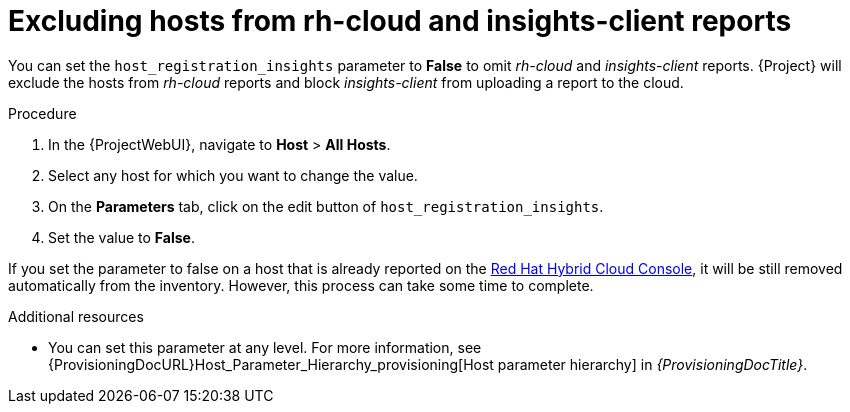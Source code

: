 :_mod-docs-content-type: PROCEDURE

[id="excluding-hosts-from-rh-cloud-and-insights-client-reports_{context}"]
= Excluding hosts from rh-cloud and insights-client reports

You can set the `host_registration_insights` parameter to *False* to omit _rh-cloud_ and _insights-client_ reports.
{Project} will exclude the hosts from _rh-cloud_ reports and block _insights-client_ from uploading a report to the cloud.

.Procedure
. In the {ProjectWebUI}, navigate to *Host* > *All Hosts*.
. Select any host for which you want to change the value.
. On the *Parameters* tab, click on the edit button of `host_registration_insights`.
. Set the value to *False*.

If you set the parameter to false on a host that is already reported on the https://console.redhat.com/[Red Hat Hybrid Cloud Console], it will be still removed automatically from the inventory.
However, this process can take some time to complete.

.Additional resources
* You can set this parameter at any level.
For more information, see {ProvisioningDocURL}Host_Parameter_Hierarchy_provisioning[Host parameter hierarchy] in _{ProvisioningDocTitle}_.

